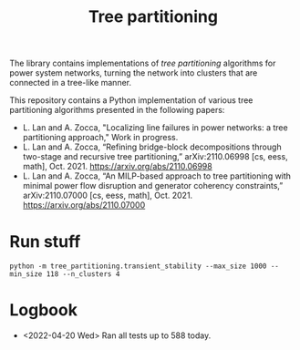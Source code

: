 #+TITLE: Tree partitioning
The library contains implementations of /tree partitioning/ algorithms for power system networks, turning the network into clusters that are connected in a tree-like manner.

#+html: <p align="center"><img width=600 height=450 src="ieee118.jpg"/></p>

This repository contains a Python implementation of various tree partitioning algorithms presented in the following papers:
- L. Lan and A. Zocca, "Localizing line failures in power networks: a tree partitioning approach," Work in progress.
- L. Lan and A. Zocca, “Refining bridge-block decompositions through two-stage and recursive tree partitioning,” arXiv:2110.06998 [cs, eess, math], Oct. 2021. https://arxiv.org/abs/2110.06998
- L. Lan and A. Zocca, “An MILP-based approach to tree partitioning with minimal power flow disruption and generator coherency constraints,” arXiv:2110.07000 [cs, eess, math], Oct. 2021. https://arxiv.org/abs/2110.07000

* Run stuff
#+begin_src
python -m tree_partitioning.transient_stability --max_size 1000 --min_size 118 --n_clusters 4
#+end_src

* Logbook
- <2022-04-20 Wed> Ran all tests up to 588 today.
